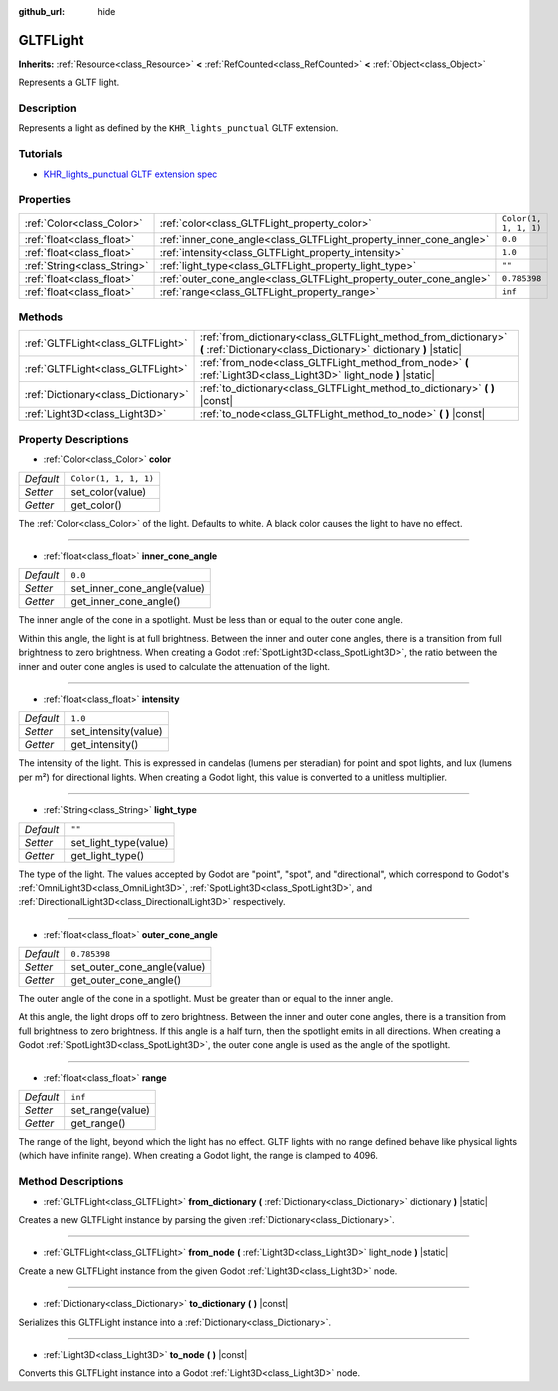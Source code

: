 :github_url: hide

.. DO NOT EDIT THIS FILE!!!
.. Generated automatically from Godot engine sources.
.. Generator: https://github.com/godotengine/godot/tree/master/doc/tools/make_rst.py.
.. XML source: https://github.com/godotengine/godot/tree/master/modules/gltf/doc_classes/GLTFLight.xml.

.. _class_GLTFLight:

GLTFLight
=========

**Inherits:** :ref:`Resource<class_Resource>` **<** :ref:`RefCounted<class_RefCounted>` **<** :ref:`Object<class_Object>`

Represents a GLTF light.

Description
-----------

Represents a light as defined by the ``KHR_lights_punctual`` GLTF extension.

Tutorials
---------

- `KHR_lights_punctual GLTF extension spec <https://github.com/KhronosGroup/glTF/blob/main/extensions/2.0/Khronos/KHR_lights_punctual>`__

Properties
----------

+-----------------------------+--------------------------------------------------------------------+-----------------------+
| :ref:`Color<class_Color>`   | :ref:`color<class_GLTFLight_property_color>`                       | ``Color(1, 1, 1, 1)`` |
+-----------------------------+--------------------------------------------------------------------+-----------------------+
| :ref:`float<class_float>`   | :ref:`inner_cone_angle<class_GLTFLight_property_inner_cone_angle>` | ``0.0``               |
+-----------------------------+--------------------------------------------------------------------+-----------------------+
| :ref:`float<class_float>`   | :ref:`intensity<class_GLTFLight_property_intensity>`               | ``1.0``               |
+-----------------------------+--------------------------------------------------------------------+-----------------------+
| :ref:`String<class_String>` | :ref:`light_type<class_GLTFLight_property_light_type>`             | ``""``                |
+-----------------------------+--------------------------------------------------------------------+-----------------------+
| :ref:`float<class_float>`   | :ref:`outer_cone_angle<class_GLTFLight_property_outer_cone_angle>` | ``0.785398``          |
+-----------------------------+--------------------------------------------------------------------+-----------------------+
| :ref:`float<class_float>`   | :ref:`range<class_GLTFLight_property_range>`                       | ``inf``               |
+-----------------------------+--------------------------------------------------------------------+-----------------------+

Methods
-------

+-------------------------------------+------------------------------------------------------------------------------------------------------------------------------------+
| :ref:`GLTFLight<class_GLTFLight>`   | :ref:`from_dictionary<class_GLTFLight_method_from_dictionary>` **(** :ref:`Dictionary<class_Dictionary>` dictionary **)** |static| |
+-------------------------------------+------------------------------------------------------------------------------------------------------------------------------------+
| :ref:`GLTFLight<class_GLTFLight>`   | :ref:`from_node<class_GLTFLight_method_from_node>` **(** :ref:`Light3D<class_Light3D>` light_node **)** |static|                   |
+-------------------------------------+------------------------------------------------------------------------------------------------------------------------------------+
| :ref:`Dictionary<class_Dictionary>` | :ref:`to_dictionary<class_GLTFLight_method_to_dictionary>` **(** **)** |const|                                                     |
+-------------------------------------+------------------------------------------------------------------------------------------------------------------------------------+
| :ref:`Light3D<class_Light3D>`       | :ref:`to_node<class_GLTFLight_method_to_node>` **(** **)** |const|                                                                 |
+-------------------------------------+------------------------------------------------------------------------------------------------------------------------------------+

Property Descriptions
---------------------

.. _class_GLTFLight_property_color:

- :ref:`Color<class_Color>` **color**

+-----------+-----------------------+
| *Default* | ``Color(1, 1, 1, 1)`` |
+-----------+-----------------------+
| *Setter*  | set_color(value)      |
+-----------+-----------------------+
| *Getter*  | get_color()           |
+-----------+-----------------------+

The :ref:`Color<class_Color>` of the light. Defaults to white. A black color causes the light to have no effect.

----

.. _class_GLTFLight_property_inner_cone_angle:

- :ref:`float<class_float>` **inner_cone_angle**

+-----------+-----------------------------+
| *Default* | ``0.0``                     |
+-----------+-----------------------------+
| *Setter*  | set_inner_cone_angle(value) |
+-----------+-----------------------------+
| *Getter*  | get_inner_cone_angle()      |
+-----------+-----------------------------+

The inner angle of the cone in a spotlight. Must be less than or equal to the outer cone angle.

Within this angle, the light is at full brightness. Between the inner and outer cone angles, there is a transition from full brightness to zero brightness. When creating a Godot :ref:`SpotLight3D<class_SpotLight3D>`, the ratio between the inner and outer cone angles is used to calculate the attenuation of the light.

----

.. _class_GLTFLight_property_intensity:

- :ref:`float<class_float>` **intensity**

+-----------+----------------------+
| *Default* | ``1.0``              |
+-----------+----------------------+
| *Setter*  | set_intensity(value) |
+-----------+----------------------+
| *Getter*  | get_intensity()      |
+-----------+----------------------+

The intensity of the light. This is expressed in candelas (lumens per steradian) for point and spot lights, and lux (lumens per m²) for directional lights. When creating a Godot light, this value is converted to a unitless multiplier.

----

.. _class_GLTFLight_property_light_type:

- :ref:`String<class_String>` **light_type**

+-----------+-----------------------+
| *Default* | ``""``                |
+-----------+-----------------------+
| *Setter*  | set_light_type(value) |
+-----------+-----------------------+
| *Getter*  | get_light_type()      |
+-----------+-----------------------+

The type of the light. The values accepted by Godot are "point", "spot", and "directional", which correspond to Godot's :ref:`OmniLight3D<class_OmniLight3D>`, :ref:`SpotLight3D<class_SpotLight3D>`, and :ref:`DirectionalLight3D<class_DirectionalLight3D>` respectively.

----

.. _class_GLTFLight_property_outer_cone_angle:

- :ref:`float<class_float>` **outer_cone_angle**

+-----------+-----------------------------+
| *Default* | ``0.785398``                |
+-----------+-----------------------------+
| *Setter*  | set_outer_cone_angle(value) |
+-----------+-----------------------------+
| *Getter*  | get_outer_cone_angle()      |
+-----------+-----------------------------+

The outer angle of the cone in a spotlight. Must be greater than or equal to the inner angle.

At this angle, the light drops off to zero brightness. Between the inner and outer cone angles, there is a transition from full brightness to zero brightness. If this angle is a half turn, then the spotlight emits in all directions. When creating a Godot :ref:`SpotLight3D<class_SpotLight3D>`, the outer cone angle is used as the angle of the spotlight.

----

.. _class_GLTFLight_property_range:

- :ref:`float<class_float>` **range**

+-----------+------------------+
| *Default* | ``inf``          |
+-----------+------------------+
| *Setter*  | set_range(value) |
+-----------+------------------+
| *Getter*  | get_range()      |
+-----------+------------------+

The range of the light, beyond which the light has no effect. GLTF lights with no range defined behave like physical lights (which have infinite range). When creating a Godot light, the range is clamped to 4096.

Method Descriptions
-------------------

.. _class_GLTFLight_method_from_dictionary:

- :ref:`GLTFLight<class_GLTFLight>` **from_dictionary** **(** :ref:`Dictionary<class_Dictionary>` dictionary **)** |static|

Creates a new GLTFLight instance by parsing the given :ref:`Dictionary<class_Dictionary>`.

----

.. _class_GLTFLight_method_from_node:

- :ref:`GLTFLight<class_GLTFLight>` **from_node** **(** :ref:`Light3D<class_Light3D>` light_node **)** |static|

Create a new GLTFLight instance from the given Godot :ref:`Light3D<class_Light3D>` node.

----

.. _class_GLTFLight_method_to_dictionary:

- :ref:`Dictionary<class_Dictionary>` **to_dictionary** **(** **)** |const|

Serializes this GLTFLight instance into a :ref:`Dictionary<class_Dictionary>`.

----

.. _class_GLTFLight_method_to_node:

- :ref:`Light3D<class_Light3D>` **to_node** **(** **)** |const|

Converts this GLTFLight instance into a Godot :ref:`Light3D<class_Light3D>` node.

.. |virtual| replace:: :abbr:`virtual (This method should typically be overridden by the user to have any effect.)`
.. |const| replace:: :abbr:`const (This method has no side effects. It doesn't modify any of the instance's member variables.)`
.. |vararg| replace:: :abbr:`vararg (This method accepts any number of arguments after the ones described here.)`
.. |constructor| replace:: :abbr:`constructor (This method is used to construct a type.)`
.. |static| replace:: :abbr:`static (This method doesn't need an instance to be called, so it can be called directly using the class name.)`
.. |operator| replace:: :abbr:`operator (This method describes a valid operator to use with this type as left-hand operand.)`

